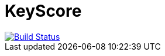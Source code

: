 
++++
<h1>KeyScore</h1>
<a href="https://travis-ci.org/logbee/keyscore">
    <img src="https://travis-ci.org/logbee/keyscore.svg?branch=master" alt="Build Status">
</a>
++++

